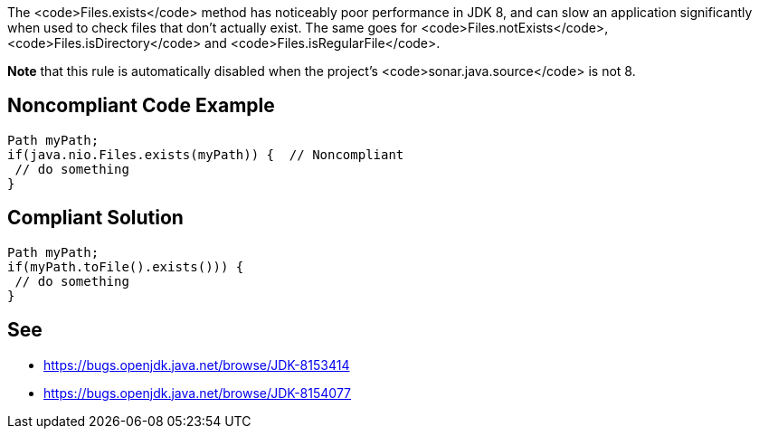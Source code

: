 The <code>Files.exists</code> method has noticeably poor performance in JDK 8, and can slow an application significantly when used to check files that don't actually exist. 
The same goes for <code>Files.notExists</code>, <code>Files.isDirectory</code> and <code>Files.isRegularFile</code>.

*Note* that this rule is automatically disabled when the project's <code>sonar.java.source</code> is not 8.


== Noncompliant Code Example

----
Path myPath;
if(java.nio.Files.exists(myPath)) {  // Noncompliant
 // do something
}
----


== Compliant Solution

----
Path myPath;
if(myPath.toFile().exists())) { 
 // do something
}
----


== See

* https://bugs.openjdk.java.net/browse/JDK-8153414[https://bugs.openjdk.java.net/browse/JDK-8153414]
* https://bugs.openjdk.java.net/browse/JDK-8154077[https://bugs.openjdk.java.net/browse/JDK-8154077]

